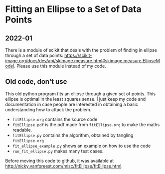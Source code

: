 * Fitting an Ellipse to a Set of Data Points


** 2022-01

There is a module of scikit that deals with the  problem of finding in  ellipse through a set of data points: https://scikit-image.org/docs/dev/api/skimage.measure.html#skimage.measure.EllipseModel. Please use this module instead of my code.


** Old code, don't use

This old python program fits an ellipse through a given set of points.
This ellipse is optimal in the least squares sense.
I just keep my code and documentation in case people are interested in obtaining a basic understanding how to attack the problem.


-  =fitEllipse.org= contains the source code
-  =fitEllipse.pdf= is the pdf made from =fitEllipse.org= to make the maths readable.
-  =fitEllipse.py= contains the algorithm, obtained by tangling =fitEllipse.org=
- =fit_ellipse_example.py= shows an example on how to use the code
- =run_fit_ellipse.py= makes many test cases.


Before moving this code to github, it was available at http://nicky.vanforeest.com/misc/fitEllipse/fitEllipse.html.
